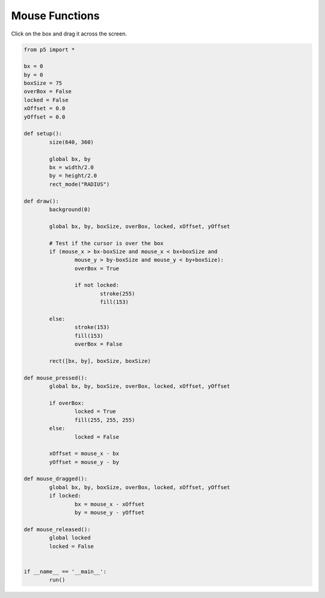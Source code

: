********
Mouse Functions
********

.. raw:: html

	<script>
	let bx;
	let by;
	let boxSize = 75;
	let overBox = false;
	let locked = false;
	let xOffset = 0.0;
	let yOffset = 0.0;

	function setup() {
		var canvas = createCanvas(720, 400);
		canvas.parent('sketch-holder');
		bx = width / 2.0;
		by = height / 2.0;
		rectMode(RADIUS);
		strokeWeight(2);
	}

	function draw() {
		background(237, 34, 93);

		// Test if the cursor is over the box
		if (
			mouseX > bx - boxSize &&
			mouseX < bx + boxSize &&
			mouseY > by - boxSize &&
			mouseY < by + boxSize
		) {
			overBox = true;
			if (!locked) {
				stroke(255);
				fill(244, 122, 158);
			}
		} else {
			stroke(156, 39, 176);
			fill(244, 122, 158);
			overBox = false;
		}

		// Draw the box
		rect(bx, by, boxSize, boxSize);
	}

	function mousePressed() {
		if (overBox) {
			locked = true;
			fill(255, 255, 255);
		} else {
			locked = false;
		}
		xOffset = mouseX - bx;
		yOffset = mouseY - by;
	}

	function mouseDragged() {
		if (locked) {
			bx = mouseX - xOffset;
			by = mouseY - yOffset;
		}
	}

	function mouseReleased() {
		locked = false;
	}

	</script>
	<div id="sketch-holder"></div>

Click on the box and drag it across the screen.

.. code:: python

	from p5 import *

	bx = 0
	by = 0
	boxSize = 75
	overBox = False
	locked = False
	xOffset = 0.0
	yOffset = 0.0

	def setup():
		size(640, 360)

		global bx, by
		bx = width/2.0
		by = height/2.0
		rect_mode("RADIUS")

	def draw():
		background(0)

		global bx, by, boxSize, overBox, locked, xOffset, yOffset

		# Test if the cursor is over the box
		if (mouse_x > bx-boxSize and mouse_x < bx+boxSize and 
		    	mouse_y > by-boxSize and mouse_y < by+boxSize):
			overBox = True

			if not locked:
				stroke(255)
				fill(153)

		else:
			stroke(153)
			fill(153)
			overBox = False

		rect([bx, by], boxSize, boxSize)

	def mouse_pressed():
		global bx, by, boxSize, overBox, locked, xOffset, yOffset

		if overBox:
			locked = True
			fill(255, 255, 255)
		else:
			locked = False

		xOffset = mouse_x - bx
		yOffset = mouse_y - by

	def mouse_dragged():
		global bx, by, boxSize, overBox, locked, xOffset, yOffset
		if locked:
			bx = mouse_x - xOffset
			by = mouse_y - yOffset

	def mouse_released():
		global locked
		locked = False


	if __name__ == '__main__':
		run()

